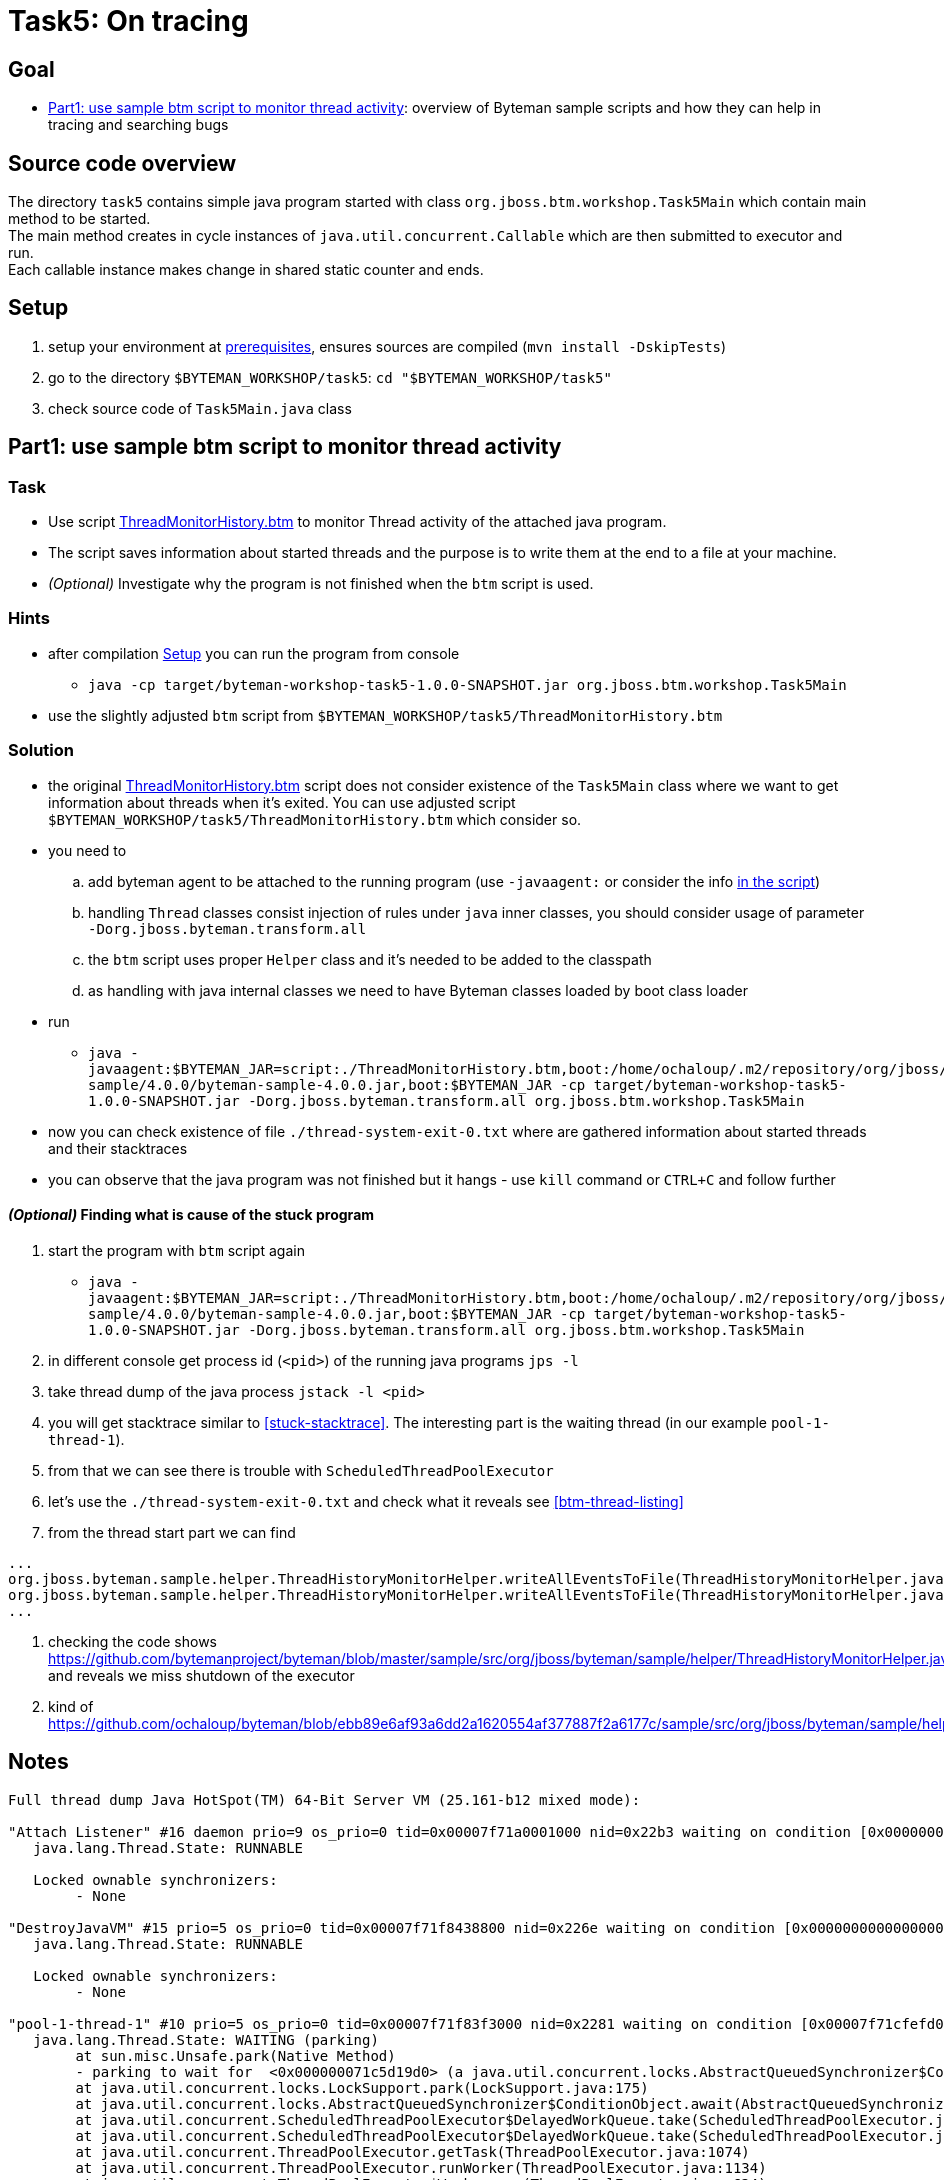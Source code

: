 = Task5: On tracing

== Goal

* <<part1>>: overview of Byteman sample scripts and how they can help in tracing and searching bugs

== Source code overview

The directory `task5` contains simple java program started with class `org.jboss.btm.workshop.Task5Main`
which contain main method to be started. +
The main method creates in cycle instances of `java.util.concurrent.Callable`
which are then submitted to executor and run. +
Each callable instance makes change in shared static counter and ends.

[[task5-setup]]
== Setup

. setup your environment at link:../README.adoc[prerequisites], ensures sources are compiled (`mvn install -DskipTests`)
. go to the directory `$BYTEMAN_WORKSHOP/task5`: `cd "$BYTEMAN_WORKSHOP/task5"`
. check source code of `Task5Main.java` class

[[part1]]
== Part1: use sample btm script to monitor thread activity

=== Task

* Use script https://github.com/bytemanproject/byteman/blob/master/sample/scripts/ThreadMonitorHistory.btm[ThreadMonitorHistory.btm]
  to monitor Thread activity of the attached java program.
* The script saves information about started threads and the purpose is to write them at the end
  to a file at your machine.
* _(Optional)_ Investigate why the program is not finished when the `btm` script is used.

=== Hints

* after compilation <<task5-setup>> you can run the program from console
** `java -cp target/byteman-workshop-task5-1.0.0-SNAPSHOT.jar org.jboss.btm.workshop.Task5Main`
* use the slightly adjusted `btm` script from `$BYTEMAN_WORKSHOP/task5/ThreadMonitorHistory.btm`

=== Solution

* the original https://github.com/bytemanproject/byteman/blob/master/sample/scripts/ThreadMonitorHistory.btm[ThreadMonitorHistory.btm]
  script does not consider existence of the `Task5Main` class where we want to get information about threads
  when it's exited. You can use adjusted script `$BYTEMAN_WORKSHOP/task5/ThreadMonitorHistory.btm` which consider so.
* you need to
  .. add byteman agent to be attached to the running program (use `-javaagent:` or consider the info
     https://github.com/bytemanproject/byteman/blob/master/sample/scripts/ThreadMonitorHistory.btm#L40[in the script])
  .. handling `Thread` classes consist injection of rules under `java` inner classes,
     you should consider usage of parameter `-Dorg.jboss.byteman.transform.all`
  .. the `btm` script uses proper `Helper` class and it's needed to be added to the classpath
  .. as handling with java internal classes we need to have Byteman classes loaded by boot class loader
* run
  ** `java -javaagent:$BYTEMAN_JAR=script:./ThreadMonitorHistory.btm,boot:/home/ochaloup/.m2/repository/org/jboss/byteman/byteman-sample/4.0.0/byteman-sample-4.0.0.jar,boot:$BYTEMAN_JAR -cp target/byteman-workshop-task5-1.0.0-SNAPSHOT.jar -Dorg.jboss.byteman.transform.all  org.jboss.btm.workshop.Task5Main`
* now you can check existence of file `./thread-system-exit-0.txt` where are gathered information
  about started threads and their stacktraces
* you can observe that the java program was not finished but it hangs - use `kill`
  command or `CTRL+C` and follow further

==== _(Optional)_ Finding what is cause of the stuck program

. start the program with `btm` script again
  ** `java -javaagent:$BYTEMAN_JAR=script:./ThreadMonitorHistory.btm,boot:/home/ochaloup/.m2/repository/org/jboss/byteman/byteman-sample/4.0.0/byteman-sample-4.0.0.jar,boot:$BYTEMAN_JAR -cp target/byteman-workshop-task5-1.0.0-SNAPSHOT.jar -Dorg.jboss.byteman.transform.all  org.jboss.btm.workshop.Task5Main`
. in different console get process id (`<pid>`) of the running java programs `jps -l`
. take thread dump of the java process `jstack -l <pid>`
. you will get stacktrace similar to <<stuck-stacktrace>>. The interesting part is
  the waiting thread (in our example `pool-1-thread-1`).
. from that we can see there is trouble with `ScheduledThreadPoolExecutor`
. let's use the  `./thread-system-exit-0.txt` and check what it reveals see <<btm-thread-listing>>
. from the thread start part we can find
```
...
org.jboss.byteman.sample.helper.ThreadHistoryMonitorHelper.writeAllEventsToFile(ThreadHistoryMonitorHelper.java:275)
org.jboss.byteman.sample.helper.ThreadHistoryMonitorHelper.writeAllEventsToFile(ThreadHistoryMonitorHelper.java:242)
...
```
. checking the code shows https://github.com/bytemanproject/byteman/blob/master/sample/src/org/jboss/byteman/sample/helper/ThreadHistoryMonitorHelper.java#L275
  and reveals we miss shutdown of the executor
. kind of https://github.com/ochaloup/byteman/blob/ebb89e6af93a6dd2a1620554af377887f2a6177c/sample/src/org/jboss/byteman/sample/helper/ThreadHistoryMonitorHelper.java#L295


== Notes

[[stuck-stacktrace]]
```
Full thread dump Java HotSpot(TM) 64-Bit Server VM (25.161-b12 mixed mode):

"Attach Listener" #16 daemon prio=9 os_prio=0 tid=0x00007f71a0001000 nid=0x22b3 waiting on condition [0x0000000000000000]
   java.lang.Thread.State: RUNNABLE

   Locked ownable synchronizers:
	- None

"DestroyJavaVM" #15 prio=5 os_prio=0 tid=0x00007f71f8438800 nid=0x226e waiting on condition [0x0000000000000000]
   java.lang.Thread.State: RUNNABLE

   Locked ownable synchronizers:
	- None

"pool-1-thread-1" #10 prio=5 os_prio=0 tid=0x00007f71f83f3000 nid=0x2281 waiting on condition [0x00007f71cfefd000]
   java.lang.Thread.State: WAITING (parking)
	at sun.misc.Unsafe.park(Native Method)
	- parking to wait for  <0x000000071c5d19d0> (a java.util.concurrent.locks.AbstractQueuedSynchronizer$ConditionObject)
	at java.util.concurrent.locks.LockSupport.park(LockSupport.java:175)
	at java.util.concurrent.locks.AbstractQueuedSynchronizer$ConditionObject.await(AbstractQueuedSynchronizer.java:2039)
	at java.util.concurrent.ScheduledThreadPoolExecutor$DelayedWorkQueue.take(ScheduledThreadPoolExecutor.java:1081)
	at java.util.concurrent.ScheduledThreadPoolExecutor$DelayedWorkQueue.take(ScheduledThreadPoolExecutor.java:809)
	at java.util.concurrent.ThreadPoolExecutor.getTask(ThreadPoolExecutor.java:1074)
	at java.util.concurrent.ThreadPoolExecutor.runWorker(ThreadPoolExecutor.java:1134)
	at java.util.concurrent.ThreadPoolExecutor$Worker.run(ThreadPoolExecutor.java:624)
	at java.lang.Thread.run(Thread.java:748)

   Locked ownable synchronizers:
	- None

"Service Thread" #9 daemon prio=9 os_prio=0 tid=0x00007f71f8397800 nid=0x227f runnable [0x0000000000000000]
   java.lang.Thread.State: RUNNABLE

   Locked ownable synchronizers:
	- None

"C1 CompilerThread3" #8 daemon prio=9 os_prio=0 tid=0x00007f71f833f000 nid=0x227e waiting on condition [0x0000000000000000]
   java.lang.Thread.State: RUNNABLE

   Locked ownable synchronizers:
	- None

"C2 CompilerThread2" #7 daemon prio=9 os_prio=0 tid=0x00007f71f8335000 nid=0x227d waiting on condition [0x0000000000000000]
   java.lang.Thread.State: RUNNABLE

   Locked ownable synchronizers:
	- None

"C2 CompilerThread1" #6 daemon prio=9 os_prio=0 tid=0x00007f71f832a000 nid=0x227c waiting on condition [0x0000000000000000]
   java.lang.Thread.State: RUNNABLE

   Locked ownable synchronizers:
	- None

"C2 CompilerThread0" #5 daemon prio=9 os_prio=0 tid=0x00007f71f8329800 nid=0x227b waiting on condition [0x0000000000000000]
   java.lang.Thread.State: RUNNABLE

   Locked ownable synchronizers:
	- None

"Signal Dispatcher" #4 daemon prio=9 os_prio=0 tid=0x00007f71f8207800 nid=0x227a runnable [0x0000000000000000]
   java.lang.Thread.State: RUNNABLE

   Locked ownable synchronizers:
	- None

"Finalizer" #3 daemon prio=8 os_prio=0 tid=0x00007f71f81d4800 nid=0x2279 in Object.wait() [0x00007f71e09a1000]
   java.lang.Thread.State: WAITING (on object monitor)
	at java.lang.Object.wait(Native Method)
	- waiting on <0x000000071bb88ec0> (a java.lang.ref.ReferenceQueue$Lock)
	at java.lang.ref.ReferenceQueue.remove(ReferenceQueue.java:143)
	- locked <0x000000071bb88ec0> (a java.lang.ref.ReferenceQueue$Lock)
	at java.lang.ref.ReferenceQueue.remove(ReferenceQueue.java:164)
	at java.lang.ref.Finalizer$FinalizerThread.run(Redefined)

   Locked ownable synchronizers:
	- None

"Reference Handler" #2 daemon prio=10 os_prio=0 tid=0x00007f71f81d0000 nid=0x2278 in Object.wait() [0x00007f71e0aa2000]
   java.lang.Thread.State: WAITING (on object monitor)
	at java.lang.Object.wait(Native Method)
	- waiting on <0x000000071bb86b68> (a java.lang.ref.Reference$Lock)
	at java.lang.Object.wait(Object.java:502)
	at java.lang.ref.Reference.tryHandlePending(Reference.java:191)
	- locked <0x000000071bb86b68> (a java.lang.ref.Reference$Lock)
	at java.lang.ref.Reference$ReferenceHandler.run(Redefined)

   Locked ownable synchronizers:
	- None

"VM Thread" os_prio=0 tid=0x00007f71f81c8000 nid=0x2277 runnable

"GC task thread#0 (ParallelGC)" os_prio=0 tid=0x00007f71f8020000 nid=0x226f runnable

"GC task thread#1 (ParallelGC)" os_prio=0 tid=0x00007f71f8022000 nid=0x2270 runnable

"GC task thread#2 (ParallelGC)" os_prio=0 tid=0x00007f71f8023800 nid=0x2271 runnable

"GC task thread#3 (ParallelGC)" os_prio=0 tid=0x00007f71f8025800 nid=0x2272 runnable

"GC task thread#4 (ParallelGC)" os_prio=0 tid=0x00007f71f8027000 nid=0x2273 runnable

"GC task thread#5 (ParallelGC)" os_prio=0 tid=0x00007f71f8029000 nid=0x2274 runnable

"GC task thread#6 (ParallelGC)" os_prio=0 tid=0x00007f71f802a800 nid=0x2275 runnable

"GC task thread#7 (ParallelGC)" os_prio=0 tid=0x00007f71f802c800 nid=0x2276 runnable

"VM Periodic Task Thread" os_prio=0 tid=0x00007f71f83b2800 nid=0x2280 waiting on condition

JNI global references: 344
```

[[btm-thread-listing]]
```
+++ Begin Thread.create Events, count=7 +++

#6 [Thread.create], pool-1-thread-1:10(runnable=class org.jboss.byteman.sample.helper.ThreadHistoryMonitorHelper$1, by=main:1)
java.lang.Thread.<init>(Thread.java:679)
java.util.concurrent.Executors$DefaultThreadFactory.newThread(Executors.java:613)
java.util.concurrent.ThreadPoolExecutor$Worker.<init>(ThreadPoolExecutor.java:619)
java.util.concurrent.ThreadPoolExecutor.addWorker(ThreadPoolExecutor.java:932)
java.util.concurrent.ThreadPoolExecutor.ensurePrestart(ThreadPoolExecutor.java:1603)
java.util.concurrent.ScheduledThreadPoolExecutor.delayedExecute(ScheduledThreadPoolExecutor.java:334)
java.util.concurrent.ScheduledThreadPoolExecutor.schedule(ScheduledThreadPoolExecutor.java:533)
java.util.concurrent.Executors$DelegatedScheduledExecutorService.schedule(Executors.java:729)
org.jboss.byteman.sample.helper.ThreadHistoryMonitorHelper.writeAllEventsToFile(ThreadHistoryMonitorHelper.java:275)
org.jboss.byteman.sample.helper.ThreadHistoryMonitorHelper.writeAllEventsToFile(ThreadHistoryMonitorHelper.java:242)
sun.reflect.NativeMethodAccessorImpl.invoke0(NativeMethodAccessorImpl.java:-2)
sun.reflect.NativeMethodAccessorImpl.invoke(NativeMethodAccessorImpl.java:62)
sun.reflect.DelegatingMethodAccessorImpl.invoke(DelegatingMethodAccessorImpl.java:43)
java.lang.reflect.Method.invoke(Method.java:498)
org.jboss.byteman.rule.expression.MethodExpression.interpret(MethodExpression.java:366)
org.jboss.byteman.rule.Action.interpret(Action.java:144)
org.jboss.byteman.sample.helper.ThreadHistoryMonitorHelper_HelperAdapter_Interpreted_2.fire(ThreadMonitorHistory.btm:-1)
org.jboss.byteman.sample.helper.ThreadHistoryMonitorHelper_HelperAdapter_Interpreted_2.execute0(ThreadMonitorHistory.btm:-1)
org.jboss.byteman.sample.helper.ThreadHistoryMonitorHelper_HelperAdapter_Interpreted_2.execute(ThreadMonitorHistory.btm:-1)
org.jboss.byteman.rule.Rule.execute(Rule.java:798)
org.jboss.byteman.rule.Rule.execute(Rule.java:767)
org.jboss.btm.workshop.Task5Main.main(Task5Main.java:-1)

+++ End Thread.create Events +++
+++ Begin Thread.create Thread Names (count=7) +++
C2 CompilerThread0:5
C2 CompilerThread1:6
C2 CompilerThread2:7
C1 CompilerThread3:8
Service Thread:9
main:1
pool-1-thread-1:10(class org.jboss.byteman.sample.helper.ThreadHistoryMonitorHelper$1)
+++ End Thread.create Thread Names +++
+++ Begin Thread.start Events, count=1 +++
#0 [Thread.start], pool-1-thread-1:10(runnable=class org.jboss.byteman.sample.helper.ThreadHistoryMonitorHelper$1, by=main:1)
java.lang.Thread.start(Thread.java:-1)
java.util.concurrent.ThreadPoolExecutor.addWorker(ThreadPoolExecutor.java:957)
java.util.concurrent.ThreadPoolExecutor.ensurePrestart(ThreadPoolExecutor.java:1603)
java.util.concurrent.ScheduledThreadPoolExecutor.delayedExecute(ScheduledThreadPoolExecutor.java:334)
java.util.concurrent.ScheduledThreadPoolExecutor.schedule(ScheduledThreadPoolExecutor.java:533)
java.util.concurrent.Executors$DelegatedScheduledExecutorService.schedule(Executors.java:729)
org.jboss.byteman.sample.helper.ThreadHistoryMonitorHelper.writeAllEventsToFile(ThreadHistoryMonitorHelper.java:275)
org.jboss.byteman.sample.helper.ThreadHistoryMonitorHelper.writeAllEventsToFile(ThreadHistoryMonitorHelper.java:242)
sun.reflect.NativeMethodAccessorImpl.invoke0(NativeMethodAccessorImpl.java:-2)
sun.reflect.NativeMethodAccessorImpl.invoke(NativeMethodAccessorImpl.java:62)
sun.reflect.DelegatingMethodAccessorImpl.invoke(DelegatingMethodAccessorImpl.java:43)
java.lang.reflect.Method.invoke(Method.java:498)
org.jboss.byteman.rule.expression.MethodExpression.interpret(MethodExpression.java:366)
org.jboss.byteman.rule.Action.interpret(Action.java:144)
org.jboss.byteman.sample.helper.ThreadHistoryMonitorHelper_HelperAdapter_Interpreted_2.fire(ThreadMonitorHistory.btm:-1)
org.jboss.byteman.sample.helper.ThreadHistoryMonitorHelper_HelperAdapter_Interpreted_2.execute0(ThreadMonitorHistory.btm:-1)
org.jboss.byteman.sample.helper.ThreadHistoryMonitorHelper_HelperAdapter_Interpreted_2.execute(ThreadMonitorHistory.btm:-1)
org.jboss.byteman.rule.Rule.execute(Rule.java:798)
org.jboss.byteman.rule.Rule.execute(Rule.java:767)
org.jboss.btm.workshop.Task5Main.main(Task5Main.java:-1)

+++ End Thread.start Events +++
+++ Begin Thread.start Thread Names (count=1) +++
pool-1-thread-1:10(class org.jboss.byteman.sample.helper.ThreadHistoryMonitorHelper$1)
+++ End Thread.start Thread Names +++
+++ Begin Thread.exit Events, count=0 +++
+++ End Thread.exit Events +++
+++ Begin Thread.exit Thread Names (count=0) +++
+++ End Thread.exit Thread Names +++
+++ Begin Runable.run Events, count=5 +++
#0 [Runable.run], pool-1-thread-1:10(runnable=class org.jboss.byteman.sample.helper.ThreadHistoryMonitorHelper$1, by=main:1)
java.lang.Thread.run(Thread.java:-1)

#1 [Runable.run], pool-1-thread-1:10(runnable=class org.jboss.byteman.sample.helper.ThreadHistoryMonitorHelper$1, by=main:1)
java.util.concurrent.ThreadPoolExecutor$Worker.run(ThreadPoolExecutor.java:-1)
java.lang.Thread.run(Thread.java:748)

#2 [Runable.run], pool-1-thread-1:10(runnable=class org.jboss.byteman.sample.helper.ThreadHistoryMonitorHelper$1, by=main:1)
java.util.concurrent.ScheduledThreadPoolExecutor$ScheduledFutureTask.run(ScheduledThreadPoolExecutor.java:-1)
java.util.concurrent.ThreadPoolExecutor.runWorker(ThreadPoolExecutor.java:1149)
java.util.concurrent.ThreadPoolExecutor$Worker.run(ThreadPoolExecutor.java:624)
java.lang.Thread.run(Thread.java:748)

#3 [Runable.run], pool-1-thread-1:10(runnable=class org.jboss.byteman.sample.helper.ThreadHistoryMonitorHelper$1, by=main:1)
java.util.concurrent.FutureTask.run(FutureTask.java:-1)
java.util.concurrent.ScheduledThreadPoolExecutor$ScheduledFutureTask.access$201(ScheduledThreadPoolExecutor.java:180)
java.util.concurrent.ScheduledThreadPoolExecutor$ScheduledFutureTask.run(ScheduledThreadPoolExecutor.java:293)
java.util.concurrent.ThreadPoolExecutor.runWorker(ThreadPoolExecutor.java:1149)
java.util.concurrent.ThreadPoolExecutor$Worker.run(ThreadPoolExecutor.java:624)
java.lang.Thread.run(Thread.java:748)

#4 [Runable.run], pool-1-thread-1:10(runnable=class org.jboss.byteman.sample.helper.ThreadHistoryMonitorHelper$1, by=main:1)
org.jboss.byteman.sample.helper.ThreadHistoryMonitorHelper$1.run(ThreadHistoryMonitorHelper.java:-1)
java.util.concurrent.Executors$RunnableAdapter.call(Executors.java:511)
java.util.concurrent.FutureTask.run(FutureTask.java:266)
java.util.concurrent.ScheduledThreadPoolExecutor$ScheduledFutureTask.access$201(ScheduledThreadPoolExecutor.java:180)
java.util.concurrent.ScheduledThreadPoolExecutor$ScheduledFutureTask.run(ScheduledThreadPoolExecutor.java:293)
java.util.concurrent.ThreadPoolExecutor.runWorker(ThreadPoolExecutor.java:1149)
java.util.concurrent.ThreadPoolExecutor$Worker.run(ThreadPoolExecutor.java:624)
java.lang.Thread.run(Thread.java:748)

+++ End Runable.run Events +++
+++ Begin Runable.run Thread Names (count=5) +++
pool-1-thread-1:10(class org.jboss.byteman.sample.helper.ThreadHistoryMonitorHelper$1)
pool-1-thread-1:10(class org.jboss.byteman.sample.helper.ThreadHistoryMonitorHelper$1)
pool-1-thread-1:10(class org.jboss.byteman.sample.helper.ThreadHistoryMonitorHelper$1)
pool-1-thread-1:10(class org.jboss.byteman.sample.helper.ThreadHistoryMonitorHelper$1)
pool-1-thread-1:10(class org.jboss.byteman.sample.helper.ThreadHistoryMonitorHelper$1)
+++ End Runable.run Thread Names +++
+++ Begin Thread.start but not exit Thread Names (count=1) +++
pool-1-thread-1:10(class org.jboss.byteman.sample.helper.ThreadHistoryMonitorHelper$1)
+++ End Thread.start but not exit Thread Names +++
```

java -javaagent:$BYTEMAN_JAR=script:./ThreadMonitorHistory.btm,sys:$BYTEMAN_HOME/sample/lib/byteman-sample.jar -cp target/byteman-workshop-task5-1.0.0-SNAPSHOT.jar -Dorg.jboss.byteman.verbose -Dorg.jboss.byteman.debug  org.jboss.btm.workshop.Task5Main
java -javaagent:$BYTEMAN_JAR=script:./ThreadMonitorHistory.btm,boot:$BYTEMAN_HOME/sample/lib/byteman-sample.jar,boot:$BYTEMAN_JAR -cp target/byteman-workshop-task5-1.0.0-SNAPSHOT.jar -Dorg.jboss.byteman.verbose -Dorg.jboss.byteman.debug   org.jboss.btm.workshop.Task5Main
-Dorg.jboss.byteman.verbose -Dorg.jboss.byteman.debug
https://github.com/bytemanproject/byteman/compare/master...ochaloup:shutdown-sample-executor#diff-145297daa8c2622eedbee1d28f1ec8ebR295
java -javaagent:$BYTEMAN_JAR=script:./ThreadMonitorHistory.btm,boot:/home/ochaloup/.m2/repository/org/jboss/byteman/byteman-sample/4.0.0/byteman-sample-4.0.0.jar,boot:$BYTEMAN_JAR -cp target/byteman-workshop-task5-1.0.0-SNAPSHOT.jar -Dorg.jboss.byteman.transform.all  org.jboss.btm.workshop.Task5Main
java -javaagent:$BYTEMAN_JAR=script:./ThreadMonitorHistory.btm,boot:$BYTEMAN_HOME/sample/lib/byteman-sample.jar,boot:$BYTEMAN_JAR -cp target/byteman-workshop-task5-1.0.0-SNAPSHOT.jar -Dorg.jboss.byteman.transform.all  org.jboss.btm.workshop.Task5Main
